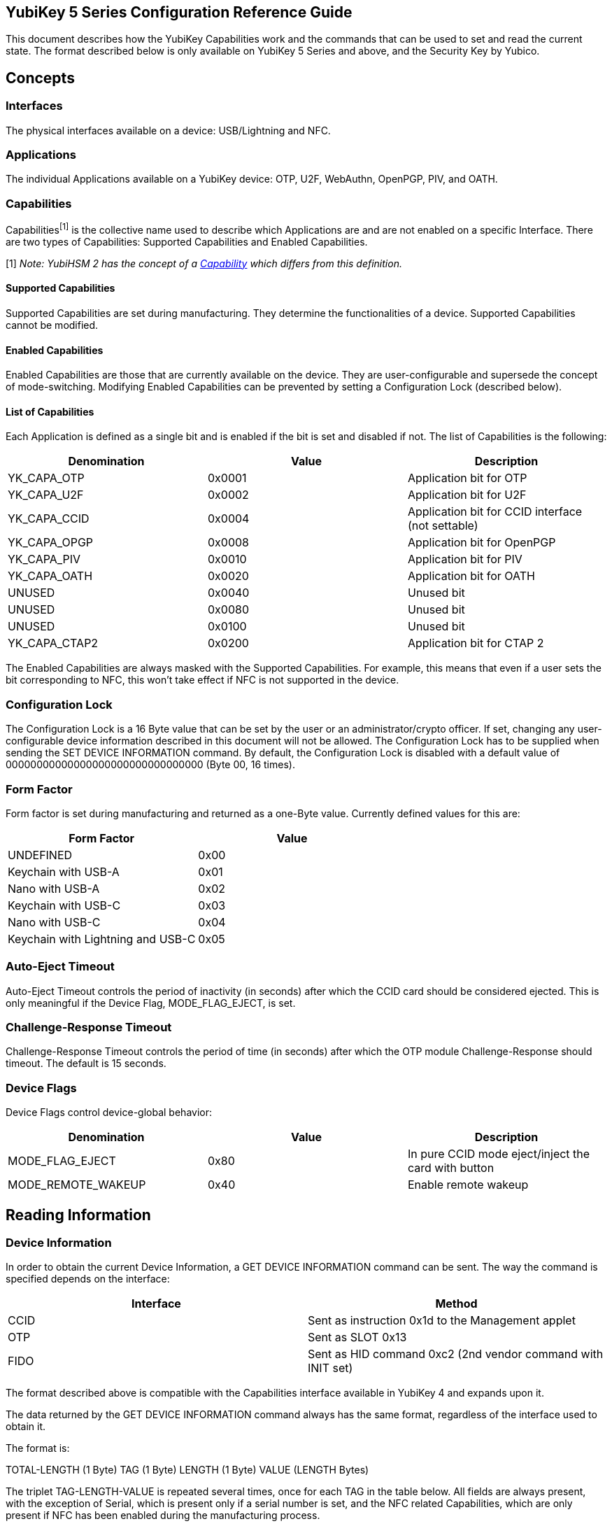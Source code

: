 == YubiKey 5 Series Configuration Reference Guide ==
This document describes how the YubiKey Capabilities work and the commands that can be used to set and read the current state. The format described below is only available on YubiKey 5 Series and above, and the Security Key by Yubico.

== Concepts ==
=== Interfaces ===
The physical interfaces available on a device: USB/Lightning and NFC.

=== Applications ===
The individual Applications available on a YubiKey device: OTP, U2F, WebAuthn, OpenPGP, PIV, and OATH.

=== Capabilities ===
Capabilities^[1]^ is the collective name used to describe which Applications are and are not enabled on a specific Interface. There are two types of Capabilities: Supported Capabilities and Enabled Capabilities.

[1] _Note: YubiHSM 2 has the concept of a link:https://developers.yubico.com/YubiHSM2/Concepts/Capability.html[Capability] which differs from this definition._

==== Supported Capabilities ====
Supported Capabilities are set during manufacturing. They determine the functionalities of a device. Supported Capabilities cannot be modified.

==== Enabled Capabilities ====
Enabled Capabilities are those that are currently available on the device. They are user-configurable and supersede the concept of mode-switching. Modifying Enabled Capabilities can be prevented by setting a Configuration Lock (described below).

==== List of Capabilities ====
Each Application is defined as a single bit and is enabled if the bit is set and disabled if not. The list of Capabilities is the following:

[cols="1,1,1", options="header"]
|===
|Denomination |Value |Description
|YK_CAPA_OTP |0x0001 |Application bit for OTP
|YK_CAPA_U2F |0x0002 |Application bit for U2F
|YK_CAPA_CCID |0x0004 |Application bit for CCID interface (not settable)
|YK_CAPA_OPGP |0x0008 |Application bit for OpenPGP
|YK_CAPA_PIV |0x0010 |Application bit for PIV
|YK_CAPA_OATH |0x0020 |Application bit for OATH
|UNUSED |0x0040 |Unused bit
|UNUSED |0x0080 |Unused bit
|UNUSED |0x0100 |Unused bit
|YK_CAPA_CTAP2 |0x0200  |Application bit for CTAP 2
|===

The Enabled Capabilities are always masked with the Supported Capabilities. For example, this means that even if a user sets the bit corresponding to NFC, this won’t take effect if NFC is not supported in the device.

=== Configuration Lock ===
The Configuration Lock is a 16 Byte value that can be set by the user or an administrator/crypto officer. If set, changing any user-configurable device information described in this document will not be allowed. The Configuration Lock has to be supplied when sending the SET DEVICE INFORMATION command. By default, the Configuration Lock is disabled with a default value of 00000000000000000000000000000000 (Byte 00, 16 times).

=== Form Factor ===
Form factor is set during manufacturing  and returned as a one-Byte value.
Currently defined values for this are:

[cols="1,1", options="header"]
|===
|Form Factor |Value
|UNDEFINED |0x00
|Keychain with USB-A |0x01
|Nano with USB-A |0x02
|Keychain with USB-C |0x03
|Nano with USB-C |0x04
|Keychain with Lightning and USB-C |0x05
|===

=== Auto-Eject Timeout ===
Auto-Eject Timeout controls the period of inactivity (in seconds) after which the CCID card should be considered ejected.  This is only meaningful if the Device Flag, MODE_FLAG_EJECT, is set.

=== Challenge-Response Timeout ===
Challenge-Response Timeout controls the period of time (in seconds) after which the OTP module Challenge-Response should timeout. The default is 15 seconds.

=== Device Flags ===
Device Flags control device-global behavior:

[cols="1,1,1", options="header"]
|===
|Denomination |Value |Description
|MODE_FLAG_EJECT |0x80 |In pure CCID mode eject/inject the card with button
|MODE_REMOTE_WAKEUP |0x40 |Enable remote wakeup
|===

== Reading Information ==
=== Device Information ===
In order to obtain the current Device Information, a GET DEVICE INFORMATION command can be sent. The way the command is specified depends on the interface:

[cols="1,1", options="header"]
|===
|Interface |Method
|CCID |Sent as instruction 0x1d to the Management applet
|OTP |Sent as SLOT 0x13
|FIDO |Sent as HID command 0xc2 (2nd vendor command with INIT set)
|===

The format described above is compatible with the Capabilities interface available in YubiKey 4 and expands upon it.

The data returned by the GET DEVICE INFORMATION command always has the same format, regardless of the interface used to obtain it.

The format is:

TOTAL-LENGTH (1 Byte)
TAG (1 Byte)
LENGTH (1 Byte)
VALUE (LENGTH Bytes)

The triplet TAG-LENGTH-VALUE is repeated several times, once for each TAG in the table below. All fields are always present, with the exception of Serial, which is present only if a serial number is set, and the NFC related Capabilities, which are only present if NFC has been enabled during the manufacturing process.

[cols="1,1,1", options="header"]
|===
|TAG |Name |Description
|0x01 |Supported USB Capabilities |Supported USB Applications
|0x03 |Enabled USB Capabilities |Currently enabled USB Applications
|0x02 |Serial |Only present if serial is set, 4 Bytes big-endian
|0x04 |Formfactor |
|0x05 |Firmware version |Encoded as three Bytes, major-minor-build
|0x06 |Auto-eject timeout |2 Bytes big-endian
|0x07 |Challenge-response timeout |
|0x08 |Device flags |
|0x0d |Supported NFC Capabilities |Supported NFC Applications, can be none
|0x0e |Enabled NFC Capabilities |Currently enabled NFC Applications
|0x0a |Device is locked |1 if Configuration Lock is set, 0 otherwise
|===

== Writing Information ==
All interfaces support writing information using one of the following commands:

[cols="1,1", options="header"]
|===
|Interface |Method
|CCID |Sent as instruction 0x1c to the Management applet
|OTP |Sent as SLOT 0x15
|FIDO |Sent as HID command 0xc3 (3rd vendor command with INIT set)
|===

The format for providing the data to be written is a one Byte total length followed by a list of TAG-LENGTH-VALUE (TLV) triplets as the payload of the interface-specific command shown in the previous table. Multiple information can be set as part of the same interface command simply by concatenating several TLVs.

=== Enabled USB Capabilities ===
TAG = 0x03

Enabled USB Capabilities are set by supplying the complete list of packed bits. A set bit means that the related Application is enabled, a cleared bit means that the related Application is not available through the interface.

=== Enabled NFC Capabilities ===
TAG = 0x0c

Enabled USB Capabilities are set by supplying the complete list of packed bits. A set bit means that the related Application is enabled, a cleared bit means that the related Application is not available through the interface.

=== Set Configuration Lock ===
TAG = 0x0a

This is used to set the Configuration Lock. The payload is a 16 Byte value and, depending on the value, one of the following operations is performed:

* If the payload is the Byte 00 repeated 16 times, the Configuration Lock is disabled
* If the payload is anything other than Byte 00 repeated 16 times, the value is stored as the Configuration Lock

=== Unlock Configuration Lock ===
TAG = 0x0b

This is used to provide the Configuration Lock and to allow changing user-configurable values. The payload has to be the correct 16 Byte Configuration Lock. If the Configuration Lock is disabled, this TAG-LENGTH-VALUE (TLV) has no effect.
The Unlock Configuration Lock TLV can be present anywhere in the list of TLVs sent as part of the interface command, but it can not be part of a separate command. All interface commands requiring the Configuration Lock must contain an Unlock Configuration Lock TLV.

=== Auto-Eject Timeout ===
TAG = 0x06

Auto-Eject Timeout is set by supplying a 2 Bytes Big-Endian value.

=== Challenge-Response Timeout ===
TAG = 0x07

Challenge-Response Timeout is set by supplying a 1 Byte value.

=== Device Flags ===
TAG = 0x08

Device Flags is set by supplying a 1 Byte value.

=== Reset ===
TAG = 0x0c

This TLV doesn’t require a payload (its length can be zero). If present as part of a list of TLVs forces the device to reboot if all the other TLVs have been correctly parsed. This is useful when enabling or disabling interface. Reboot is determined by the Configuration Lock (missing/wrong Configuration Lock will produce an error and not reboot).

== Device Configuration Concepts ==
Yubico provides link:https://developers.yubico.com/yubikey-manager/[ykman] which can be used both as a command line configuration tool, and as a python library to interact with the YubiKey.

Ykman represents a YubiKey as a YubiKey object. The YubiKey class is defined in the link:https://github.com/Yubico/yubikey-manager/blob/master/ykman/device.py[device module]. Each instance of a YubiKey object has an associated link:https://github.com/Yubico/yubikey-manager/blob/master/ykman/driver.py[driver]. The driver module defines the interface for communication with an Application on the device. It specifies the read_config() and write_config() methods. Under the covers, these methods use the TAG-LENGTH-VALUE format, defined in the Capabilities reference, to build the payload that is sent to the device to read and write configuration.

There is a driver implementation for each Application on the device, e.g. link:https://github.com/Yubico/yubikey-manager/blob/master/ykman/fido.py[FIDO], link:https://github.com/Yubico/yubikey-manager/blob/master/ykman/oath.py[OATH], link:https://github.com/Yubico/yubikey-manager/blob/master/ykman/opgp.py[OpenPGP], link:https://github.com/Yubico/yubikey-manager/blob/master/ykman/otp.py[OTP],  and link:https://github.com/Yubico/yubikey-manager/blob/master/ykman/piv.py[PIV]. These drivers can communicate with the device over the various interfaces such as link:https://github.com/Yubico/yubikey-manager/blob/master/ykman/driver_ccid.py[CCID], link:https://github.com/Yubico/yubikey-manager/blob/master/ykman/driver_fido.py[HID], or in the case of link:https://github.com/Yubico/yubikey-manager/blob/master/ykman/driver_otp.py[OTP], wrap a native c library for reading and writing.

When creating a custom YubiKey configuration software in the python language, use the ykman source code as a guide for reading and writing configurations. If you’d rather integrate with libraries in other languages:

* link:https://github.com/Yubico/libfido2[Libfido2] C library communicates with the FIDO2/WebAuthn and U2F Applications
* link:https://github.com/Yubico/yubico-piv-tool/blob/master/lib/ykpiv.h[Ykpiv] C library communicates with the PIV Application
* link:https://github.com/Yubico/yubikey-personalization[Ykpers] C library communicates with the OTP Application
* link:https://github.com/Yubico/yubioath-android[Yubioath-android] Kotlin Android app communicates with the OATH Application
